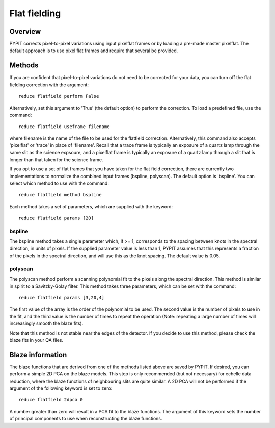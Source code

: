 .. highlight:: rest

*************
Flat fielding
*************


Overview
========

PYPIT corrects pixel-to-pixel variations using input pixelflat frames
or by loading a pre-made master pixelflat.  The default approach is to
use pixel flat frames and require that several be provided.

Methods
=======

If you are confident that pixel-to-pixel variations do not need to be
corrected for your data, you can turn off the flat fielding correction
with the argument::

    reduce flatfield perform False

Alternatively, set this argument to 'True' (the default option) to
perform the correction. To load a predefined file, use the command::

    reduce flatfield useframe filename

where filename is the name of the file to be used for the flatfield correction.
Alternatively, this command also accepts 'pixelflat' or 'trace' in place of
'filename'. Recall that a trace frame is typically an exposure of a quartz lamp
through the same slit as the science expsoure, and a pixelflat frame is typically
an exposure of a quartz lamp through a slit that is longer than that taken for
the science frame.

If you opt to use a set of flat frames that you have taken for the flat field
correction, there are currently two implementations to normalize the combined
input frames (bspline, polyscan). The default option is 'bspline'. You can
select which method to use with the command::

    reduce flatfield method bspline

Each method takes a set of parameters, which are supplied with the keyword::

    reduce flatfield params [20]

bspline
-------

The bspline method takes a single parameter which, if >= 1, corresponds to
the spacing between knots in the spectral direction, in units of pixels.
If the supplied parameter value is less than 1, PYPIT assumes that this
represents a fraction of the pixels in the spectral direction, and will
use this as the knot spacing. The default value is 0.05.

polyscan
--------
The polyscan method perform a scanning polynomial fit to the pixels along
the spectral direction. This method is similar in spirit to a Savitzky-Golay
filter. This method takes three parameters, which can be set with the command::

    reduce flatfield params [3,20,4]

The first value of the array is the order of the polynomial to be used.
The second value is the number of pixels to use in the fit, and the third
value is the number of times to repeat the operation (Note: repeating a
large number of times will increasingly smooth the blaze fits).

Note that this method is not stable near the edges of the detector. If you
decide to use this method, please check the blaze fits in your QA files.

Blaze information
=================

The blaze functions that are derived from one of the methods listed above
are saved by PYPIT. If desired, you can perform a simple 2D PCA on the
blaze models. This step is only recommended (but not necessary) for
echelle data reduction, where the blaze functions of neighbouring slits
are quite similar. A 2D PCA will not be performed if the argument of the
following keyword is set to zero::

    reduce flatfield 2dpca 0

A number greater than zero will result in a PCA fit to the blaze functions.
The argument of this keyword sets the number of principal components to
use when reconstructing the blaze functions.
